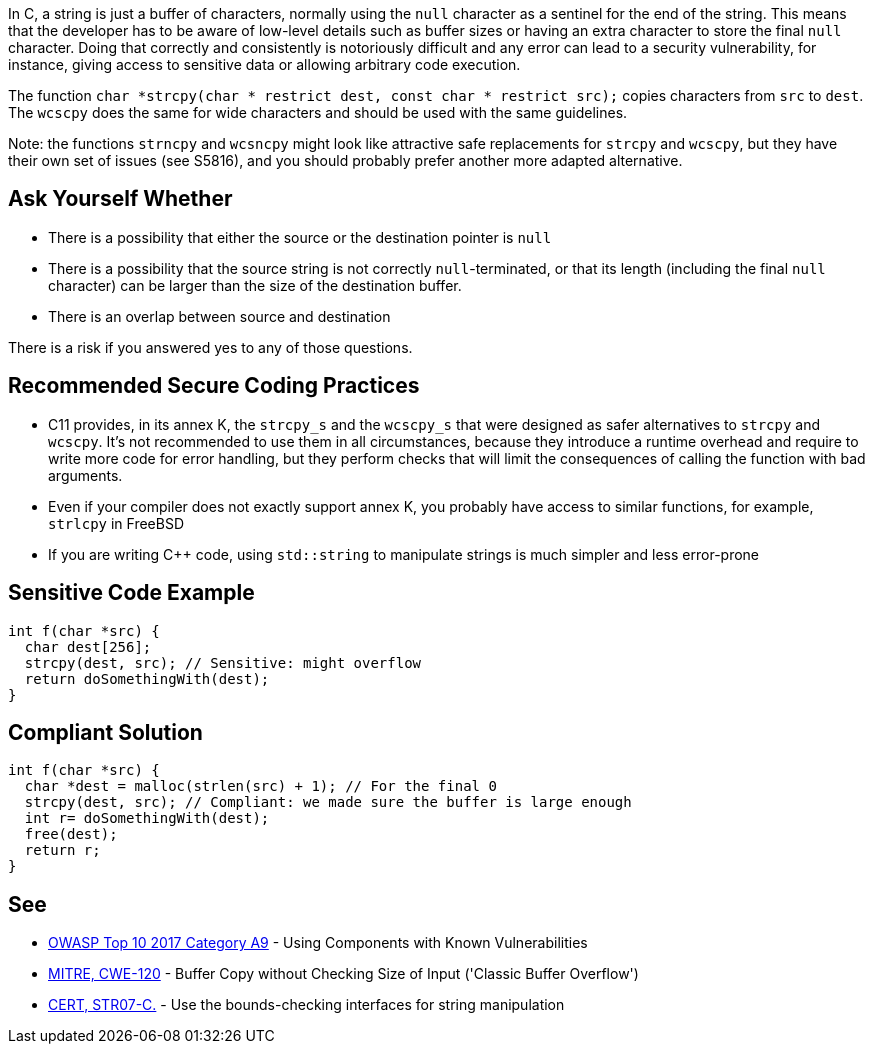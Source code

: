 In C, a string is just a buffer of characters, normally using the ``null`` character as a sentinel for the end of the string. This means that the developer has to be aware of low-level details such as buffer sizes or having an extra character to store the final ``null`` character. Doing that correctly and consistently is notoriously difficult and any error can lead to a security vulnerability, for instance, giving access to sensitive data or allowing arbitrary code execution.

The function ``char *strcpy(char * restrict dest, const char * restrict src);`` copies characters from ``src`` to ``dest``. The ``wcscpy`` does the same for wide characters and should be used with the same guidelines.

Note: the functions ``strncpy`` and ``wcsncpy`` might look like attractive safe replacements for ``strcpy`` and ``wcscpy``, but they have their own set of issues (see S5816), and you should probably prefer another more adapted alternative.


== Ask Yourself Whether

* There is a possibility that either the source or the destination pointer is ``null``
* There is a possibility that the source string is not correctly ``null``-terminated, or that its length (including the final ``null`` character) can be larger than the size of the destination buffer.
* There is an overlap between source and destination

There is a risk if you answered yes to any of those questions.


== Recommended Secure Coding Practices

* C11 provides, in its annex K, the ``strcpy_s`` and the ``wcscpy_s`` that were designed as safer alternatives to ``strcpy`` and ``wcscpy``. It's not recommended to use them in all circumstances, because they introduce a runtime overhead and require to write more code for error handling, but they perform checks that will limit the consequences of calling the function with bad arguments.
* Even if your compiler does not exactly support annex K, you probably have access to similar functions, for example, ``strlcpy`` in FreeBSD
* If you are writing {cpp} code, using ``std::string`` to manipulate strings is much simpler and less error-prone


== Sensitive Code Example

----
int f(char *src) {
  char dest[256];
  strcpy(dest, src); // Sensitive: might overflow
  return doSomethingWith(dest);
}
----


== Compliant Solution

----
int f(char *src) {
  char *dest = malloc(strlen(src) + 1); // For the final 0
  strcpy(dest, src); // Compliant: we made sure the buffer is large enough
  int r= doSomethingWith(dest);
  free(dest);
  return r;
}
----


== See

* https://www.owasp.org/index.php/Top_10-2017_A9-Using_Components_with_Known_Vulnerabilities[OWASP Top 10 2017 Category A9] - Using Components with Known Vulnerabilities
* http://cwe.mitre.org/data/definitions/120[MITRE, CWE-120] - Buffer Copy without Checking Size of Input ('Classic Buffer Overflow')
* https://wiki.sei.cmu.edu/confluence/x/HdcxBQ[CERT, STR07-C.] - Use the bounds-checking interfaces for string manipulation

